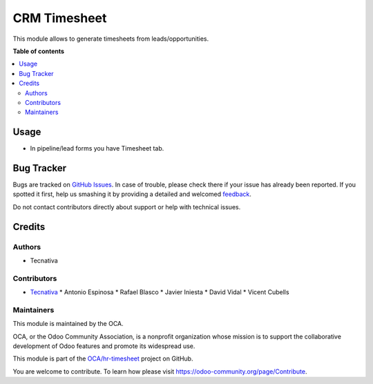 =============
CRM Timesheet
=============

.. !!!!!!!!!!!!!!!!!!!!!!!!!!!!!!!!!!!!!!!!!!!!!!!!!!!!
   !! This file is generated by oca-gen-addon-readme !!
   !! changes will be overwritten.                   !!
   !!!!!!!!!!!!!!!!!!!!!!!!!!!!!!!!!!!!!!!!!!!!!!!!!!!!

.. |badge1| image:: https://img.shields.io/badge/maturity-Beta-yellow.png
    :target: https://odoo-community.org/page/development-status
    :alt: Beta
.. |badge2| image:: https://img.shields.io/badge/licence-AGPL--3-blue.png
    :target: http://www.gnu.org/licenses/agpl-3.0-standalone.html
    :alt: License: AGPL-3
.. |badge3| image:: https://img.shields.io/badge/github-OCA%2Fhr--timesheet-lightgray.png?logo=github
    :target: https://github.com/OCA/hr-timesheet/tree/11.0/crm_timesheet
    :alt: OCA/hr-timesheet
.. |badge4| image:: https://img.shields.io/badge/weblate-Translate%20me-F47D42.png
    :target: https://translation.odoo-community.org/projects/hr-timesheet-11-0/hr-timesheet-11-0-crm_timesheet
    :alt: Translate me on Weblate
.. |badge5| image:: https://img.shields.io/badge/runbot-Try%20me-875A7B.png
    :target: https://runbot.odoo-community.org/runbot/117/11.0
    :alt: Try me on Runbot

|badge1| |badge2| |badge3| |badge4| |badge5| 

This module allows to generate timesheets from leads/opportunities.

**Table of contents**

.. contents::
   :local:

Usage
=====

* In pipeline/lead forms you have Timesheet tab.

Bug Tracker
===========

Bugs are tracked on `GitHub Issues <https://github.com/OCA/hr-timesheet/issues>`_.
In case of trouble, please check there if your issue has already been reported.
If you spotted it first, help us smashing it by providing a detailed and welcomed
`feedback <https://github.com/OCA/hr-timesheet/issues/new?body=module:%20crm_timesheet%0Aversion:%2011.0%0A%0A**Steps%20to%20reproduce**%0A-%20...%0A%0A**Current%20behavior**%0A%0A**Expected%20behavior**>`_.

Do not contact contributors directly about support or help with technical issues.

Credits
=======

Authors
~~~~~~~

* Tecnativa

Contributors
~~~~~~~~~~~~

* `Tecnativa <https://www.tecnativa.com>`_
  * Antonio Espinosa
  * Rafael Blasco
  * Javier Iniesta
  * David Vidal
  * Vicent Cubells

Maintainers
~~~~~~~~~~~

This module is maintained by the OCA.

.. image:: https://odoo-community.org/logo.png
   :alt: Odoo Community Association
   :target: https://odoo-community.org

OCA, or the Odoo Community Association, is a nonprofit organization whose
mission is to support the collaborative development of Odoo features and
promote its widespread use.

This module is part of the `OCA/hr-timesheet <https://github.com/OCA/hr-timesheet/tree/11.0/crm_timesheet>`_ project on GitHub.

You are welcome to contribute. To learn how please visit https://odoo-community.org/page/Contribute.


